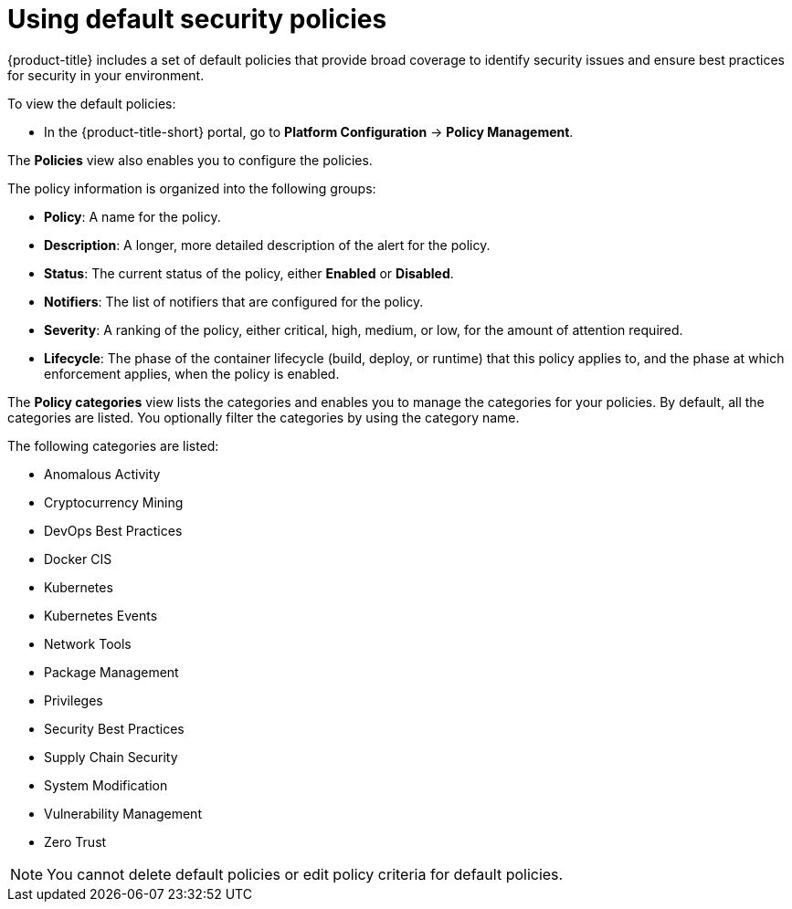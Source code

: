 // Module included in the following assemblies:
//
// * operating/manage-security-policies.adoc
:_mod-docs-content-type: CONCEPT
[id="use-default-security-policies_{context}"]
= Using default security policies

[role="_abstract"]
{product-title} includes a set of default policies that provide broad coverage to identify security issues and ensure best practices for security in your environment.

To view the default policies:

* In the {product-title-short} portal, go to *Platform Configuration* -> *Policy Management*.

The *Policies* view also enables you to configure the policies. 

The policy information is organized into the following groups:

* *Policy*: A name for the policy.
* *Description*: A longer, more detailed description of the alert for the policy.
* *Status*: The current status of the policy, either *Enabled* or *Disabled*.
* *Notifiers*: The list of notifiers that are configured for the policy.
* *Severity*: A ranking of the policy, either critical, high, medium, or low, for the amount of attention required.
* *Lifecycle*: The phase of the container lifecycle (build, deploy, or runtime) that this policy applies to, and the phase at which enforcement applies, when the policy is enabled.

The *Policy categories* view lists the categories and enables you to manage the categories for your policies. By default, all the categories are listed. You optionally filter the categories by using the category name.

The following categories are listed:

* Anomalous Activity
* Cryptocurrency Mining
* DevOps Best Practices
* Docker CIS
* Kubernetes
* Kubernetes Events
* Network Tools
* Package Management
* Privileges
* Security Best Practices
* Supply Chain Security
* System Modification
* Vulnerability Management
* Zero Trust

[NOTE]
====
You cannot delete default policies or edit policy criteria for default policies.
====
